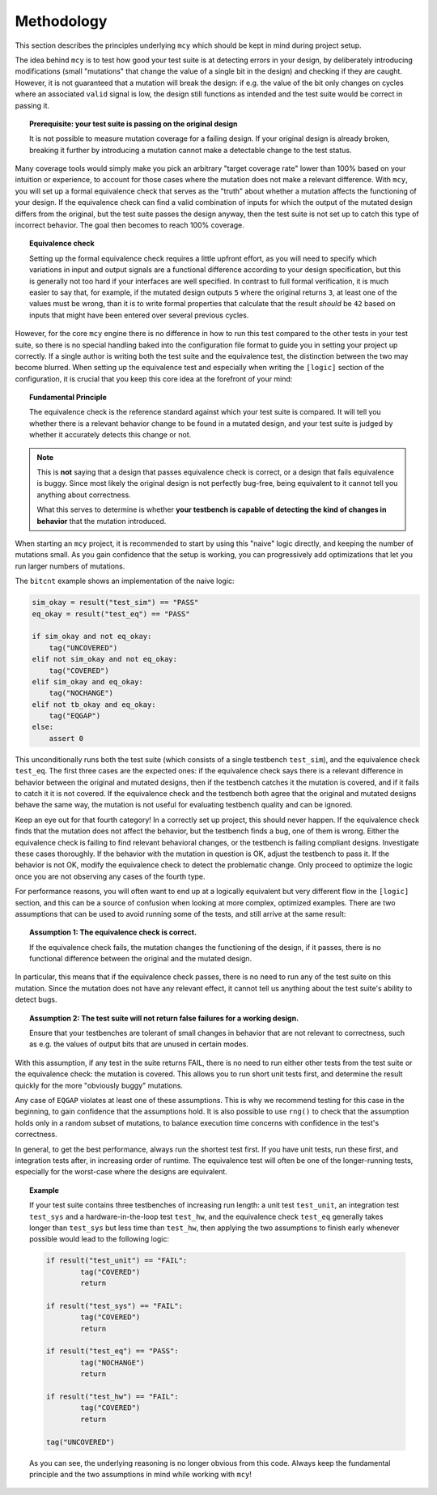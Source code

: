 Methodology
===========

This section describes the principles underlying ``mcy`` which should be kept in mind during project setup.

The idea behind ``mcy`` is to test how good your test suite is at detecting errors in your design, by deliberately introducing modifications (small "mutations" that change the value of a single bit in the design) and checking if they are caught. However, it is not guaranteed that a mutation will break the design: if e.g. the value of the bit only changes on cycles where an associated ``valid`` signal is low, the design still functions as intended and the test suite would be correct in passing it.

.. topic:: Prerequisite: your test suite is passing on the original design

	It is not possible to measure mutation coverage for a failing design. If your original design is already broken, breaking it further by introducing a mutation cannot make a detectable change to the test status.

Many coverage tools would simply make you pick an arbitrary "target coverage rate" lower than 100% based on your intuition or experience, to account for those cases where the mutation does not make a relevant difference. With ``mcy``, you will set up a formal equivalence check that serves as the "truth" about whether a mutation affects the functioning of your design. If the equivalence check can find a valid combination of inputs for which the output of the mutated design differs from the original, but the test suite passes the design anyway, then the test suite is not set up to catch this type of incorrect behavior. The goal then becomes to reach 100% coverage.

.. topic:: Equivalence check

	Setting up the formal equivalence check requires a little upfront effort, as you will need to specify which variations in input and output signals are a functional difference according to your design specification, but this is generally not too hard if your interfaces are well specified. In contrast to full formal verification, it is much easier to say that, for example, if the mutated design outputs ``5`` where the original returns ``3``, at least one of the values must be wrong, than it is to write formal properties that calculate that the result *should* be ``42`` based on inputs that might have been entered over several previous cycles.

However, for the core ``mcy`` engine there is no difference in how to run this test compared to the other tests in your test suite, so there is no special handling baked into the configuration file format to guide you in setting your project up correctly. If a single author is writing both the test suite and the equivalence test, the distinction between the two may become blurred. When setting up the equivalence test and especially when writing the ``[logic]`` section of the configuration, it is crucial that you keep this core idea at the forefront of your mind:

.. topic:: Fundamental Principle

	The equivalence check is the reference standard against which your test suite is compared.
	It will tell you whether there is a relevant behavior change to be found in a mutated design, and your test suite is judged by whether it accurately detects this change or not.

.. note::

	This is **not** saying that a design that passes equivalence check is correct, or a design that fails equivalence is buggy. Since most likely the original design is not perfectly bug-free, being equivalent to it cannot tell you anything about correctness.

	What this serves to determine is whether **your testbench is capable of detecting the kind of changes in behavior** that the mutation introduced.

When starting an ``mcy`` project, it is recommended to start by using this "naive" logic directly, and keeping the number of mutations small. As you gain confidence that the setup is working, you can progressively add optimizations that let you run larger numbers of mutations.

The ``bitcnt`` example shows an implementation of the naive logic:

.. code-block:: text

	sim_okay = result("test_sim") == "PASS"
	eq_okay = result("test_eq") == "PASS"

	if sim_okay and not eq_okay:
	    tag("UNCOVERED")
	elif not sim_okay and not eq_okay:
	    tag("COVERED")
	elif sim_okay and eq_okay:
	    tag("NOCHANGE")
	elif not tb_okay and eq_okay:
	    tag("EQGAP")
	else:
	    assert 0

This unconditionally runs both the test suite (which consists of a single testbench ``test_sim``), and the equivalence check ``test_eq``. The first three cases are the expected ones: if the equivalence check says there is a relevant difference in behavior between the original and mutated designs, then if the testbench catches it the mutation is covered, and if it fails to catch it it is not covered. If the equivalence check and the testbench both agree that the original and mutated designs behave the same way, the mutation is not useful for evaluating testbench quality and can be ignored.

Keep an eye out for that fourth category! In a correctly set up project, this should never happen. If the equivalence check finds that the mutation does not affect the behavior, but the testbench finds a bug, one of them is wrong. Either the equivalence check is failing to find relevant behavioral changes, or the testbench is failing compliant designs. Investigate these cases thoroughly. If the behavior with the mutation in question is OK, adjust the testbench to pass it. If the behavior is not OK, modify the equivalence check to detect the problematic change. Only proceed to optimize the logic once you are not observing any cases of the fourth type.

For performance reasons, you will often want to end up at a logically equivalent but very different flow in the ``[logic]`` section, and this can be a source of confusion when looking at more complex, optimized examples. There are two assumptions that can be used to avoid running some of the tests, and still arrive at the same result:

.. topic:: Assumption 1: The equivalence check is correct.

	If the equivalence check fails, the mutation changes the functioning of the design, if it passes, there is no functional difference between the original and the mutated design.

In particular, this means that if the equivalence check passes, there is no need to run any of the test suite on this mutation. Since the mutation does not have any relevant effect, it cannot tell us anything about the test suite's ability to detect bugs.

.. topic:: Assumption 2: The test suite will not return false failures for a working design.

	Ensure that your testbenches are tolerant of small changes in behavior that are not relevant to correctness, such as e.g. the values of output bits that are unused in certain modes.

With this assumption, if any test in the suite returns FAIL, there is no need to run either other tests from the test suite or the equivalence check: the mutation is covered.
This allows you to run short unit tests first, and determine the result quickly for the more "obviously buggy" mutations.

Any case of ``EQGAP`` violates at least one of these assumptions. This is why we recommend testing for this case in the beginning, to gain confidence that the assumptions hold. It is also possible to use ``rng()`` to check that the assumption holds only in a random subset of mutations, to balance execution time concerns with confidence in the test's correctness.

In general, to get the best performance, always run the shortest test first. If you have unit tests, run these first, and integration tests after, in increasing order of runtime. The equivalence test will often be one of the longer-running tests, especially for the worst-case where the designs are equivalent.

.. topic:: Example

	If your test suite contains three testbenches of increasing run length: a unit test ``test_unit``, an integration test ``test_sys`` and a hardware-in-the-loop test ``test_hw``, and the equivalence check ``test_eq`` generally takes longer than ``test_sys`` but less time than ``test_hw``, then applying the two assumptions to finish early whenever possible would lead to the following logic:

	.. code-block:: text

		if result("test_unit") == "FAIL":
			tag("COVERED")
			return

		if result("test_sys") == "FAIL":
			tag("COVERED")
			return

		if result("test_eq") == "PASS":
			tag("NOCHANGE")
			return

		if result("test_hw") == "FAIL":
			tag("COVERED")
			return

		tag("UNCOVERED")

	As you can see, the underlying reasoning is no longer obvious from this code. Always keep the fundamental principle and the two assumptions in mind while working with ``mcy``!
